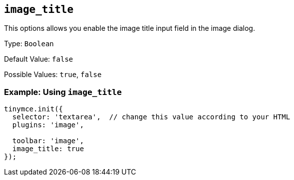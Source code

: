 [[image_title]]
== `+image_title+`

This options allows you enable the image title input field in the image dialog.

Type: `+Boolean+`

Default Value: `+false+`

Possible Values: `+true+`, `+false+`

=== Example: Using `+image_title+`

[source,js]
----
tinymce.init({
  selector: 'textarea',  // change this value according to your HTML
  plugins: 'image',

  toolbar: 'image',
  image_title: true
});
----
